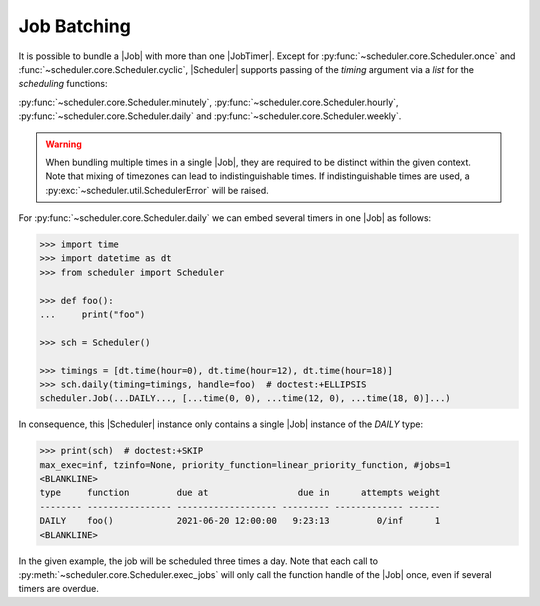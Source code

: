 Job Batching
============

It is possible to bundle a |Job| with more than one
|JobTimer|. Except for :py:func:`~scheduler.core.Scheduler.once`
and :func:`~scheduler.core.Scheduler.cyclic`, |Scheduler| supports
passing of the `timing` argument via a `list` for the `scheduling` functions:

:py:func:`~scheduler.core.Scheduler.minutely`,
:py:func:`~scheduler.core.Scheduler.hourly`,
:py:func:`~scheduler.core.Scheduler.daily` and
:py:func:`~scheduler.core.Scheduler.weekly`.

.. warning:: When bundling multiple times in a single |Job|, they
    are required to be distinct within the given context. Note that mixing of timezones
    can lead to indistinguishable times. If indistinguishable times are used, a
    :py:exc:`~scheduler.util.SchedulerError` will be raised.

For :py:func:`~scheduler.core.Scheduler.daily` we can embed several timers in one |Job| as follows:

.. code-block:: pycon

    >>> import time
    >>> import datetime as dt
    >>> from scheduler import Scheduler

    >>> def foo():
    ...     print("foo")

    >>> sch = Scheduler()

    >>> timings = [dt.time(hour=0), dt.time(hour=12), dt.time(hour=18)]
    >>> sch.daily(timing=timings, handle=foo)  # doctest:+ELLIPSIS
    scheduler.Job(...DAILY..., [...time(0, 0), ...time(12, 0), ...time(18, 0)]...)

In consequence, this |Scheduler| instance only contains a single |Job| instance of the `DAILY` type:

.. code-block:: pycon

    >>> print(sch)  # doctest:+SKIP
    max_exec=inf, tzinfo=None, priority_function=linear_priority_function, #jobs=1
    <BLANKLINE>
    type     function         due at                 due in      attempts weight
    -------- ---------------- ------------------- --------- ------------- ------
    DAILY    foo()            2021-06-20 12:00:00   9:23:13         0/inf      1
    <BLANKLINE>

In the given example, the job will be scheduled three times a day. Note that each call to
:py:meth:`~scheduler.core.Scheduler.exec_jobs` will only call the function handle
of the |Job| once, even if several timers are overdue.
